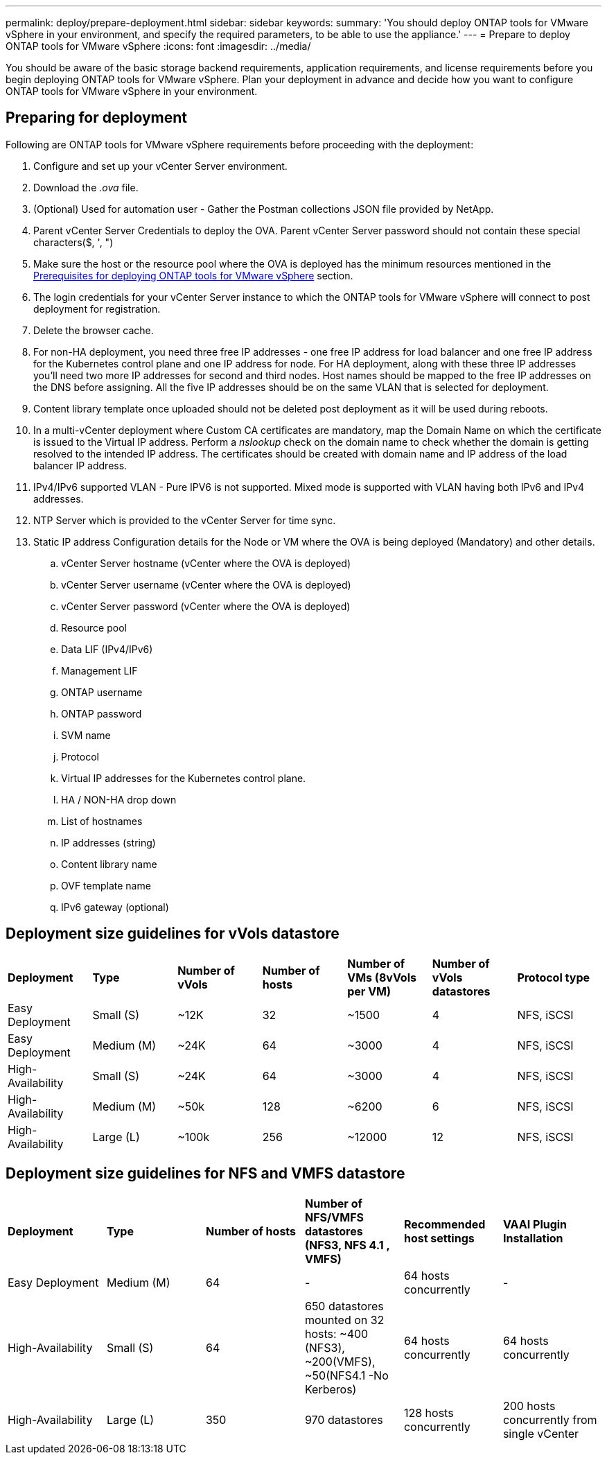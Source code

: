 ---
permalink: deploy/prepare-deployment.html
sidebar: sidebar
keywords:
summary: 'You should deploy ONTAP tools for VMware vSphere in your environment, and specify the required parameters, to be able to use the appliance.'
---
= Prepare to deploy ONTAP tools for VMware vSphere
:icons: font
:imagesdir: ../media/

[.lead]
You should be aware of the basic storage backend requirements, application requirements, and license requirements before you begin deploying ONTAP tools for VMware vSphere. 
Plan your deployment in advance and decide how you want to configure ONTAP tools for VMware vSphere in your environment. 

== Preparing for deployment 

Following are ONTAP tools for VMware vSphere requirements before proceeding with the deployment: 

. Configure and set up your vCenter Server environment. 
. Download the _.ova_ file. 
. (Optional) Used for automation user - Gather the Postman collections JSON file provided by NetApp. 
. Parent vCenter Server Credentials to deploy the OVA. Parent vCenter Server password should not contain these special characters($, ', ")
. Make sure the host or the resource pool where the OVA is deployed has the minimum resources mentioned in the link:../deploy/sizing-requirements.html[Prerequisites for deploying ONTAP tools for VMware vSphere] section.
. The login credentials for your vCenter Server instance to which the ONTAP tools for VMware vSphere will connect to post deployment for registration. 
. Delete the browser cache.
. For non-HA deployment, you need three free IP addresses - one free IP address for load balancer and one free IP address for the Kubernetes control plane and one IP address for node. For HA deployment, along with these three IP addresses you'll need two more IP addresses for second and third nodes.
Host names should be mapped to the free IP addresses on the DNS before assigning. All the five IP addresses should be on the same VLAN that is selected for deployment. 
. Content library template once uploaded should not be deleted post deployment as it will be used during reboots.
. In a multi-vCenter deployment where Custom CA certificates are mandatory, map the Domain Name on which the certificate is issued to the Virtual IP address. Perform a _nslookup_ check on the domain name to check whether the domain is getting resolved to the intended IP address. The certificates should be created with domain name and IP address of the load balancer IP address.
. IPv4/IPv6 supported VLAN - Pure IPV6 is not supported. Mixed mode is supported with VLAN having both IPv6 and IPv4 addresses.
. NTP Server which is provided to the vCenter Server for time sync.
. Static IP address Configuration details for the Node or VM where the OVA is being deployed (Mandatory) and other details. 
.. vCenter Server hostname (vCenter where the OVA is deployed)
.. vCenter Server username (vCenter where the OVA is deployed)
.. vCenter Server password (vCenter where the OVA is deployed)
.. Resource pool
.. Data LIF (IPv4/IPv6)
.. Management LIF
.. ONTAP username
.. ONTAP password
.. SVM name
.. Protocol
.. Virtual IP addresses for the Kubernetes control plane. 
.. HA / NON-HA drop down
.. List of hostnames
.. IP addresses (string)
.. Content library name
.. OVF template name
.. IPv6 gateway (optional)

== Deployment size guidelines for vVols datastore

|===

|*Deployment* | *Type* | *Number of vVols* |*Number of hosts* | *Number of VMs (8vVols per VM)* |*Number of vVols datastores* | *Protocol type*

|Easy Deployment |Small (S) |~12K| 32| ~1500  |4|NFS, iSCSI
|Easy Deployment |Medium (M) |~24K| 64| ~3000  |4|NFS, iSCSI
|High-Availability |Small (S) |~24K| 64| ~3000  |4|NFS, iSCSI
|High-Availability |Medium (M) |~50k| 128| ~6200 |6|NFS, iSCSI
|High-Availability |Large (L) |~100k| 256| ~12000 |12|NFS, iSCSI
|===

== Deployment size guidelines for NFS and VMFS datastore

|===

|*Deployment* |*Type* |*Number of hosts* |*Number of NFS/VMFS datastores (NFS3, NFS 4.1 , VMFS)* |*Recommended host settings* |*VAAI Plugin Installation*
|Easy Deployment 
|Medium (M) 
|64
|-  
|64 hosts concurrently 
|-

|High-Availability 
|Small (S) 
|64
|650 datastores mounted on 32 hosts: ~400 (NFS3), ~200(VMFS), ~50(NFS4.1 -No Kerberos)   
|64 hosts concurrently 
|64 hosts concurrently 

|High-Availability 
|Large (L) 
|350 
|970 datastores 
|128 hosts concurrently 
|200 hosts concurrently from single vCenter

|===



